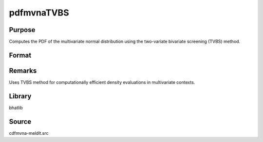 pdfmvnaTVBS
==============================================

Purpose
----------------

Computes the PDF of the multivariate normal distribution using the two-variate bivariate screening (TVBS) method.

Format
----------------
.. function:: p = pdfmvnaTVBS(mu, cov, x)

    :param mu: Mean vector.
    :type mu: Kx1 vector

    :param cov: Covariance matrix.
    :type cov: KxK matrix

    :param x: Evaluation points.
    :type x: KxN matrix

    :return p: Evaluated PDF at the provided points.
    :rtype p: 1xN vector

Remarks
------------

Uses TVBS method for computationally efficient density evaluations in multivariate contexts.

Library
-------

bhatlib

Source
------

cdfmvna-meldlt.src
